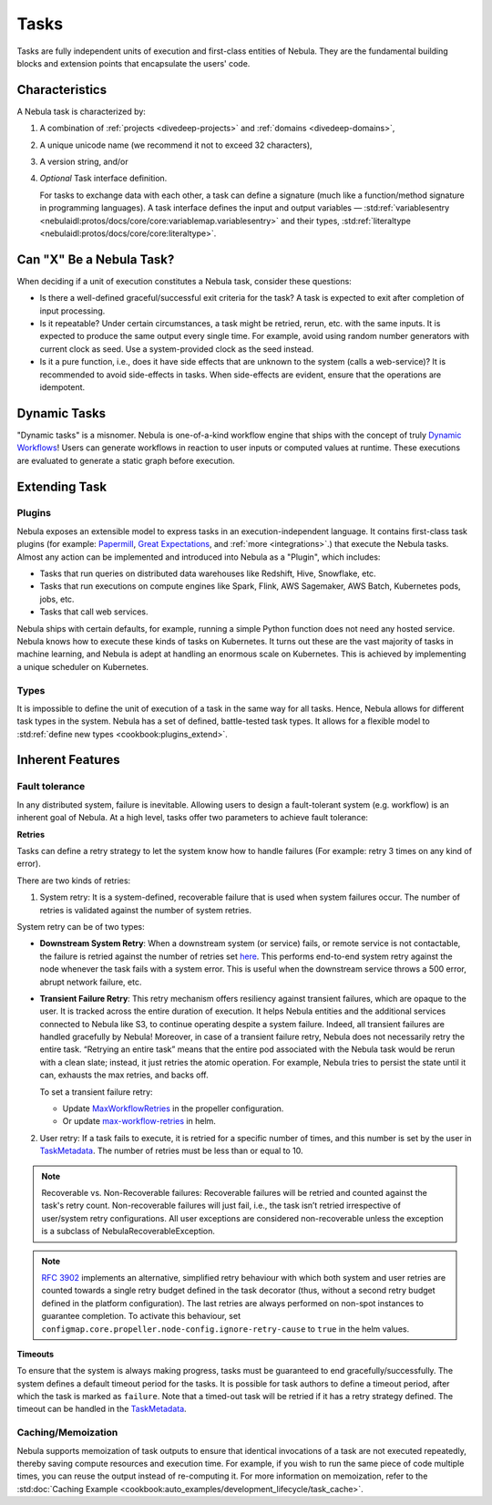 .. _divedeep-tasks:

Tasks
=====

.. tags:: Basic, Glossary

Tasks are fully independent units of execution and first-class entities of Nebula.
They are the fundamental building blocks and extension points that encapsulate the users' code.

Characteristics
---------------

A Nebula task is characterized by:

1. A combination of :ref:`projects <divedeep-projects>` and :ref:`domains <divedeep-domains>`,
2. A unique unicode name (we recommend it not to exceed 32 characters),
3. A version string, and/or
4. *Optional* Task interface definition.

   For tasks to exchange data with each other, a task can define a signature (much like a function/method
   signature in programming languages). A task interface defines the input and output variables —
   :std:ref:`variablesentry <nebulaidl:protos/docs/core/core:variablemap.variablesentry>`
   and their types, :std:ref:`literaltype <nebulaidl:protos/docs/core/core:literaltype>`.

Can "X" Be a Nebula Task?
-------------------------

When deciding if a unit of execution constitutes a Nebula task, consider these questions:

- Is there a well-defined graceful/successful exit criteria for the task? A task is expected to exit after completion of input processing.
- Is it repeatable? Under certain circumstances, a task might be retried, rerun, etc. with the same inputs. It is expected
  to produce the same output every single time. For example, avoid using random number generators with current clock as seed. Use a system-provided clock as the seed instead. 
- Is it a pure function, i.e., does it have side effects that are unknown to the system (calls a web-service)? It is recommended to avoid side-effects in tasks. When side-effects are evident, ensure that the operations are idempotent.

Dynamic Tasks
--------------

"Dynamic tasks" is a misnomer.
Nebula is one-of-a-kind workflow engine that ships with the concept of truly `Dynamic Workflows <https://blog.nebula.org/dynamic-workflows-in-nebula>`__!
Users can generate workflows in reaction to user inputs or computed values at runtime. 
These executions are evaluated to generate a static graph before execution.

Extending Task
---------------

Plugins
^^^^^^^

Nebula exposes an extensible model to express tasks in an execution-independent language.
It contains first-class task plugins (for example: `Papermill <https://github.com/nebulaclouds/nebulakit/blob/master/plugins/nebulakit-papermill/nebulakitplugins/papermill/task.py>`__,
`Great Expectations <https://github.com/nebulaclouds/nebulakit/blob/master/plugins/nebulakit-greatexpectations/nebulakitplugins/great_expectations/task.py>`__, and :ref:`more <integrations>`.)
that execute the Nebula tasks.
Almost any action can be implemented and introduced into Nebula as a "Plugin", which includes:

- Tasks that run queries on distributed data warehouses like Redshift, Hive, Snowflake, etc.
- Tasks that run executions on compute engines like Spark, Flink, AWS Sagemaker, AWS Batch, Kubernetes pods, jobs, etc.
- Tasks that call web services.

Nebula ships with certain defaults, for example, running a simple Python function does not need any hosted service. Nebula knows how to
execute these kinds of tasks on Kubernetes. It turns out these are the vast majority of tasks in machine learning, and Nebula is adept at
handling an enormous scale on Kubernetes. This is achieved by implementing a unique scheduler on Kubernetes.

Types
^^^^^

It is impossible to define the unit of execution of a task in the same way for all tasks. Hence, Nebula allows for different task
types in the system. Nebula has a set of defined, battle-tested task types. It allows for a flexible model to
:std:ref:`define new types <cookbook:plugins_extend>`.

Inherent Features
-----------------

Fault tolerance
^^^^^^^^^^^^^^^

In any distributed system, failure is inevitable. Allowing users to design a fault-tolerant system (e.g. workflow) is an inherent goal of Nebula.
At a high level, tasks offer two parameters to achieve fault tolerance:

**Retries**
  
Tasks can define a retry strategy to let the system know how to handle failures (For example: retry 3 times on any kind of error). 

There are two kinds of retries: 

1. System retry: It is a system-defined, recoverable failure that is used when system failures occur. The number of retries is validated against the number of system retries.

.. _system-retry:

System retry can be of two types:

- **Downstream System Retry**: When a downstream system (or service) fails, or remote service is not contactable, the failure is retried against the number of retries set `here <https://github.com/nebulaclouds/nebulapropeller/blob/6a14e7fbffe89786fb1d8cde22715f93c2f3aff5/pkg/controller/config/config.go#L192>`__. This performs end-to-end system retry against the node whenever the task fails with a system error. This is useful when the downstream service throws a 500 error, abrupt network failure, etc.

- **Transient Failure Retry**: This retry mechanism offers resiliency against transient failures, which are opaque to the user. It is tracked across the entire duration of execution. It helps Nebula entities and the additional services connected to Nebula like S3, to continue operating despite a system failure. Indeed, all transient failures are handled gracefully by Nebula! Moreover, in case of a transient failure retry, Nebula does not necessarily retry the entire task. “Retrying an entire task” means that the entire pod associated with the Nebula task would be rerun with a clean slate; instead, it just retries the atomic operation. For example, Nebula tries to persist the state until it can, exhausts the max retries, and backs off.

  To set a transient failure retry:

  - Update `MaxWorkflowRetries <https://github.com/nebulaclouds/nebulapropeller/blob/f1b0163b0b88200b38a5d49af955490e5c98681d/pkg/controller/config/config.go#L55>`__ in the propeller configuration.

  - Or update `max-workflow-retries <https://github.com/nebulaclouds/nebula/blob/33f179b807093dcad2f37bde832869103bdf5182/charts/nebula/values-sandbox.yaml#L143>`__ in helm.

2. User retry: If a task fails to execute, it is retried for a specific number of times, and this number is set by the user in `TaskMetadata <https://docs.nebula.org/projects/nebulakit/en/latest/generated/nebulakit.TaskMetadata.html?highlight=retries#nebulakit.TaskMetadata>`__. The number of retries must be less than or equal to 10.

.. note::
  
   Recoverable vs. Non-Recoverable failures: Recoverable failures will be retried and counted against the task's retry count. Non-recoverable failures will just fail, i.e., the task isn’t retried irrespective of user/system retry configurations. All user exceptions are considered non-recoverable unless the exception is a subclass of NebulaRecoverableException.


.. note::

   `RFC 3902 <https://github.com/nebulaclouds/nebula/pull/3902>`_ implements an alternative, simplified retry behaviour with which both system and user retries are counted towards a single retry budget defined in the task decorator (thus, without a second retry budget defined in the platform configuration). The last retries are always performed on non-spot instances to guarantee completion. To activate this behaviour, set ``configmap.core.propeller.node-config.ignore-retry-cause`` to ``true`` in the helm values.

**Timeouts**
  
To ensure that the system is always making progress, tasks must be guaranteed to end gracefully/successfully. The system defines a default timeout period for the tasks. It is possible for task authors to define a timeout period, after which the task is marked as ``failure``. Note that a timed-out task will be retried if it has a retry strategy defined. The timeout can be handled in the `TaskMetadata <https://docs.nebula.org/projects/nebulakit/en/latest/generated/nebulakit.TaskMetadata.html?highlight=retries#nebulakit.TaskMetadata>`__.


Caching/Memoization
^^^^^^^^^^^^^^^^^^^

Nebula supports memoization of task outputs to ensure that identical invocations of a task are not executed repeatedly, thereby saving compute resources and execution time. For example, if you wish to run the same piece of code multiple times, you can reuse the output instead of re-computing it.
For more information on memoization, refer to the :std:doc:`Caching Example <cookbook:auto_examples/development_lifecycle/task_cache>`.
